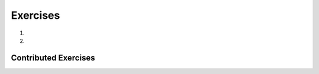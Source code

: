..  Copyright (C)  Brad Miller, David Ranum, Jeffrey Elkner, Peter Wentworth, Allen B. Downey, Chris
    Meyers, and Dario Mitchell.  Permission is granted to copy, distribute
    and/or modify this document under the terms of the GNU Free Documentation
    License, Version 1.3 or any later version published by the Free Software
    Foundation; with Invariant Sections being Forward, Prefaces, and
    Contributor List, no Front-Cover Texts, and no Back-Cover Texts.  A copy of
    the license is included in the section entitled "GNU Free Documentation
    License".

.. qnum::
   :prefix: tuples-7-
   :start: 1

Exercises
---------

#.

    .. tabbed:: q1

        .. tab:: Question

           .. actex:: ac12_7_1

              Fill in the left side of line 7 so that the following code runs without error
              ~~~~

              def circleInfo(r):
                  """ Return (circumference, area) of a circle of radius r """
                  c = 2 * 3.14159 * r
                  a = 3.14159 * r * r
                  return c, a

               = circleInfo(10) 
              print("area is " + str(area))
              print("circumference is " + str(circ))

#.

    .. tabbed:: q2

        .. tab:: Question

           .. actex:: ac12_7_2

              Use a for loop to print out the last name, year of birth, and city for each of the people. (There are multiple ways you could do this. Try out some code and see what happens!)
              ~~~~

              julia = ("Julia", "Roberts", 1967, "Duplicity", 2009, "Actress", "Atlanta, Georgia")
              claude = ("Claude", "Shannon", 1916, "A Mathematical Theory of Communication", 1948, "Mathematician", "Petoskey, Michigan")
              alan = ("Alan", "Turing", 1912, "Computing machinery and intelligence", 1950, "Mathematician", "London, England")
    
              people = [julia, claude, alan]

Contributed Exercises
~~~~~~~~~~~~~~~~~~~~~

.. raw:: html

    {% for q in questions: %}
        <div class='oneq full-width'>
            {{ q['htmlsrc']|safe }}
        </div>
    {% endfor %}
